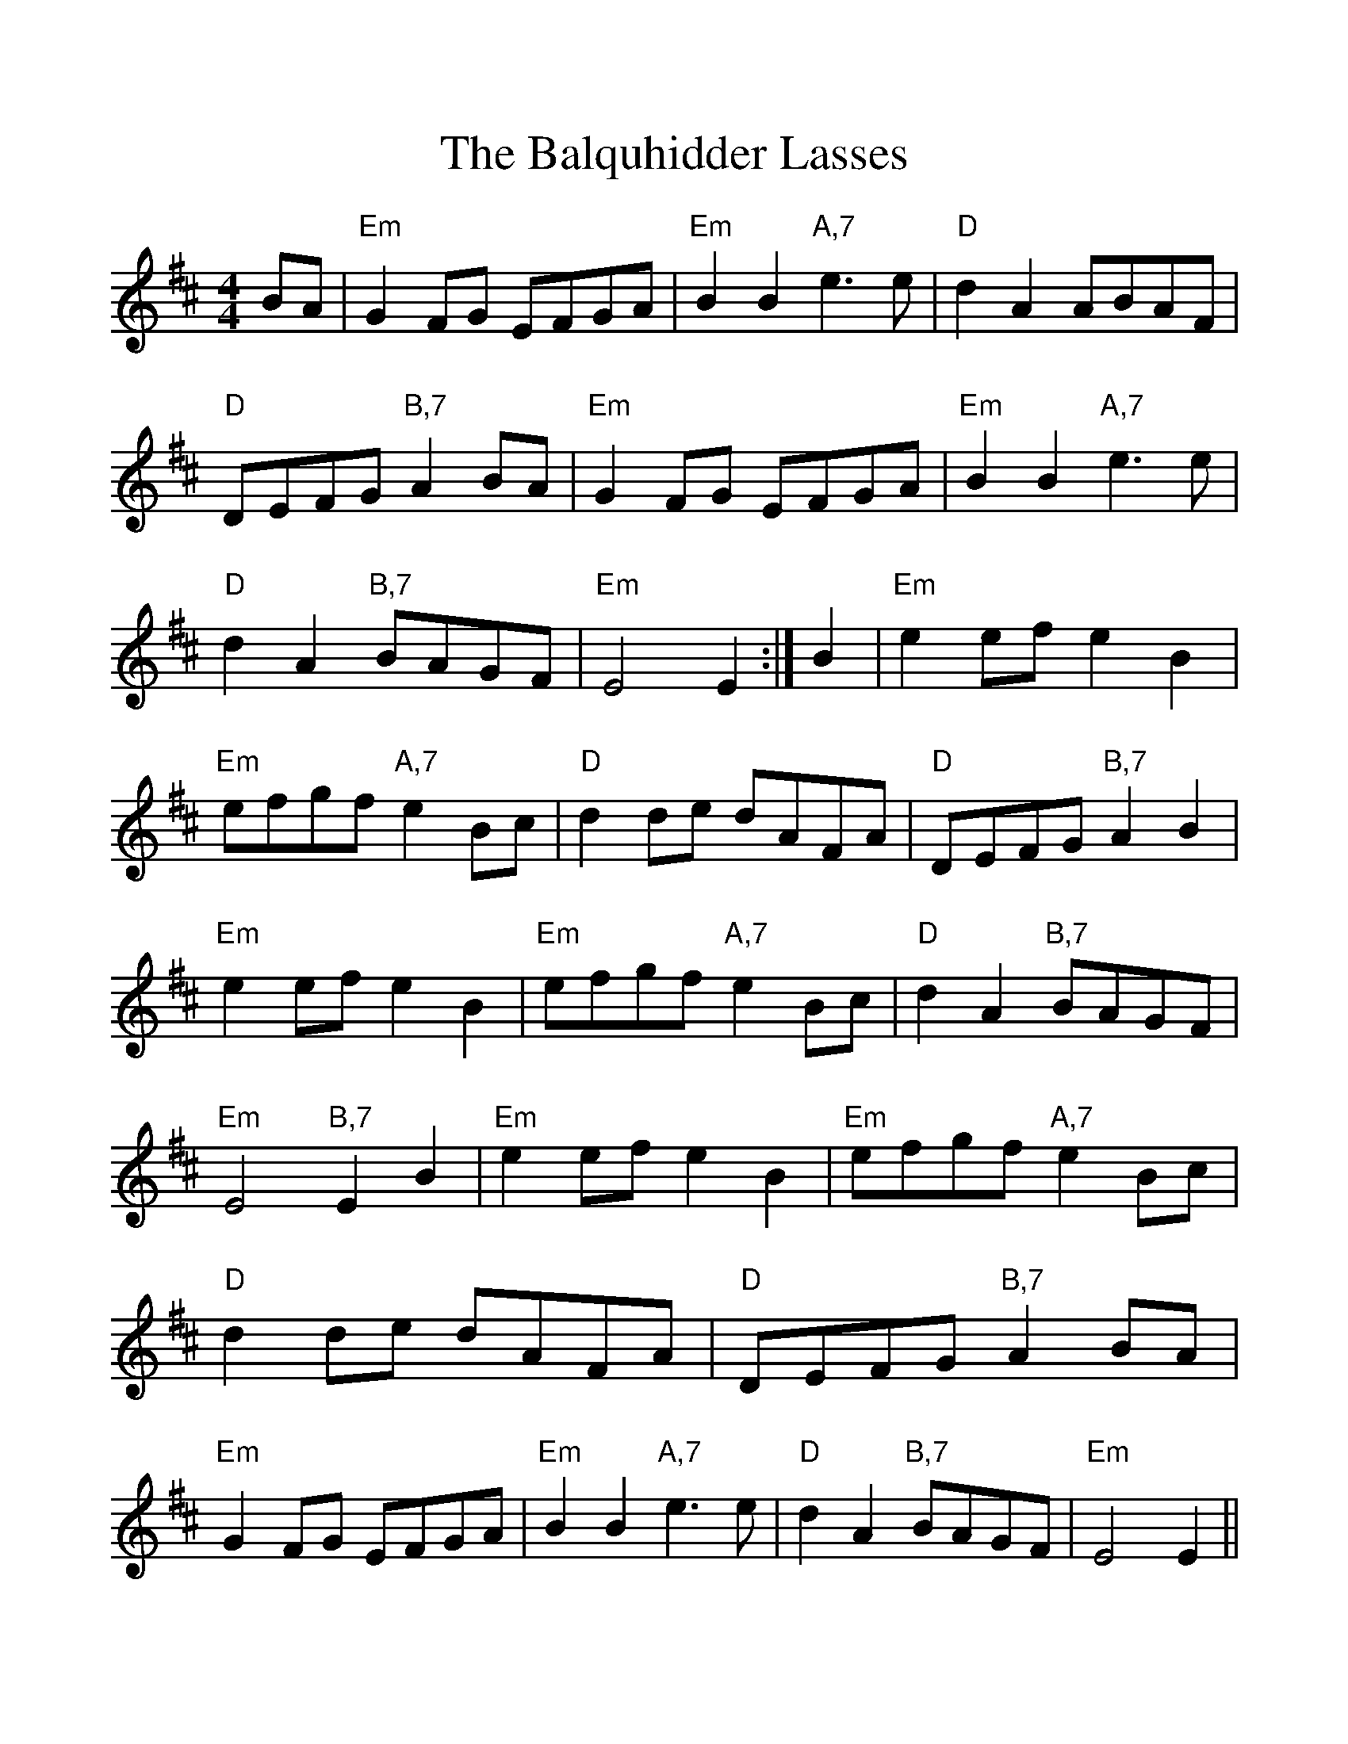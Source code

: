 %%scale 1.10
%%format dulcimer.fmt
X: 1
T: Balquhidder Lasses, The
M: 4/4
L: 1/8
R: reel
%%continueall 1
%%partsbox 1
K: Dmaj
BA|"Em"G2FG EFGA|"Em"B2B2 "A,7"e3e|"D"d2A2 ABAF|"D"DEFG "B,7"A2BA|
"Em"G2FG EFGA|"Em"B2B2 "A,7"e3e|"D"d2A2 "B,7"BAGF|"Em"E4 E2:|
B2|"Em"e2ef e2B2|"Em"efgf "A,7"e2Bc|"D"d2de dAFA|"D"DEFG "B,7"A2B2|
"Em"e2ef e2B2|"Em"efgf "A,7"e2Bc|"D"d2A2 "B,7"BAGF|"Em"E4 "B,7"E2B2|
"Em"e2ef e2B2|"Em"efgf "A,7"e2Bc|"D"d2de dAFA|"D"DEFG "B,7"A2BA|
"Em"G2FG EFGA|"Em"B2B2 "A,7"e3e|"D"d2A2 "B,7"BAGF|"Em"E4 E2||